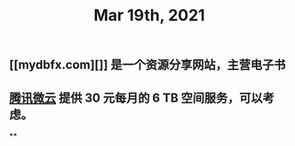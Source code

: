 #+TITLE: Mar 19th, 2021

** [[mydbfx.com][]] 是一个资源分享网站，主营电子书
:PROPERTIES:
:todo: 1616220677220
:END:
** [[https://www.weiyun.com/vip/privilege][腾讯微云]] 提供 30 元每月的 6 TB 空间服务，可以考虑。
**
